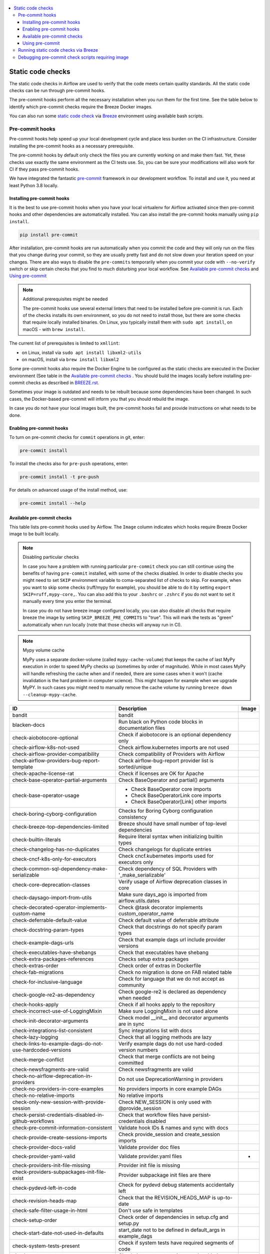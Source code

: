  .. Licensed to the Apache Software Foundation (ASF) under one
    or more contributor license agreements.  See the NOTICE file
    distributed with this work for additional information
    regarding copyright ownership.  The ASF licenses this file
    to you under the Apache License, Version 2.0 (the
    "License"); you may not use this file except in compliance
    with the License.  You may obtain a copy of the License at

 ..   http://www.apache.org/licenses/LICENSE-2.0

 .. Unless required by applicable law or agreed to in writing,
    software distributed under the License is distributed on an
    "AS IS" BASIS, WITHOUT WARRANTIES OR CONDITIONS OF ANY
    KIND, either express or implied.  See the License for the
    specific language governing permissions and limitations
    under the License.

.. contents:: :local:

Static code checks
==================

The static code checks in Airflow are used to verify that the code meets certain quality standards.
All the static code checks can be run through pre-commit hooks.

The pre-commit hooks perform all the necessary installation when you run them
for the first time. See the table below to identify which pre-commit checks require the Breeze Docker images.

You can also run some `static code check <BREEZE.rst#running-static-checks>`_ via `Breeze <BREEZE.rst#aout-airflow-breeze>`_ environment
using available bash scripts.

Pre-commit hooks
----------------

Pre-commit hooks help speed up your local development cycle and place less burden on the CI infrastructure.
Consider installing the pre-commit hooks as a necessary prerequisite.

The pre-commit hooks by default only check the files you are currently working on and make
them fast. Yet, these checks use exactly the same environment as the CI tests
use. So, you can be sure your modifications will also work for CI if they pass
pre-commit hooks.

We have integrated the fantastic `pre-commit <https://pre-commit.com>`__ framework
in our development workflow. To install and use it, you need at least Python 3.8 locally.

Installing pre-commit hooks
...........................

It is the best to use pre-commit hooks when you have your local virtualenv for
Airflow activated since then pre-commit hooks and other dependencies are
automatically installed. You can also install the pre-commit hooks manually
using ``pip install``.

.. code-block:: bash

    pip install pre-commit

After installation, pre-commit hooks are run automatically when you commit the code and they will
only run on the files that you change during your commit, so they are usually pretty fast and do
not slow down your iteration speed on your changes. There are also ways to disable the ``pre-commits``
temporarily when you commit your code with ``--no-verify`` switch or skip certain checks that you find
to much disturbing your local workflow. See `Available pre-commit checks <#available-pre-commit-checks>`_
and `Using pre-commit <#using-pre-commit>`_

.. note:: Additional prerequisites might be needed

    The pre-commit hooks use several external linters that need to be installed before pre-commit is run.
    Each of the checks installs its own environment, so you do not need to install those, but there are some
    checks that require locally installed binaries. On Linux, you typically install
    them with ``sudo apt install``, on macOS - with ``brew install``.

The current list of prerequisites is limited to ``xmllint``:

- on Linux, install via ``sudo apt install libxml2-utils``
- on macOS, install via ``brew install libxml2``

Some pre-commit hooks also require the Docker Engine to be configured as the static
checks are executed in the Docker environment (See table in the
`Available pre-commit checks <#available-pre-commit-checks>`_ . You should build the images
locally before installing pre-commit checks as described in `BREEZE.rst <BREEZE.rst>`__.

Sometimes your image is outdated and needs to be rebuilt because some dependencies have been changed.
In such cases, the Docker-based pre-commit will inform you that you should rebuild the image.

In case you do not have your local images built, the pre-commit hooks fail and provide
instructions on what needs to be done.

Enabling pre-commit hooks
.........................

To turn on pre-commit checks for ``commit`` operations in git, enter:

.. code-block:: bash

    pre-commit install


To install the checks also for ``pre-push`` operations, enter:

.. code-block:: bash

    pre-commit install -t pre-push


For details on advanced usage of the install method, use:

.. code-block:: bash

   pre-commit install --help

Available pre-commit checks
...........................

This table lists pre-commit hooks used by Airflow. The ``Image`` column indicates which hooks
require Breeze Docker image to be built locally.

.. note:: Disabling particular checks

  In case you have a problem with running particular ``pre-commit`` check you can still continue using the
  benefits of having ``pre-commit`` installed, with some of the checks disabled. In order to disable
  checks you might need to set ``SKIP`` environment variable to coma-separated list of checks to skip. For example,
  when you want to skip some checks (ruff/mypy for example), you should be able to do it by setting
  ``export SKIP=ruff,mypy-core,``. You can also add this to your ``.bashrc`` or ``.zshrc`` if you
  do not want to set it manually every time you enter the terminal.

  In case you do not have breeze image configured locally, you can also disable all checks that require breeze
  the image by setting ``SKIP_BREEZE_PRE_COMMITS`` to "true". This will mark the tests as "green" automatically
  when run locally (note that those checks will anyway run in CI).

.. note:: Mypy volume cache

  MyPy uses a separate docker-volume (called ``mypy-cache-volume``) that keeps the cache of last MyPy
  execution in order to speed MyPy checks up (sometimes by order of magnitude). While in most cases MyPy
  will handle refreshing the cache when and if needed, there are some cases when it won't (cache invalidation
  is the hard problem in computer science). This might happen for example when we upgrade MyPY. In such
  cases you might need to manually remove the cache volume by running ``breeze down --cleanup-mypy-cache``.

  .. BEGIN AUTO-GENERATED STATIC CHECK LIST

+-----------------------------------------------------------+--------------------------------------------------------------+---------+
| ID                                                        | Description                                                  | Image   |
+===========================================================+==============================================================+=========+
| bandit                                                    | bandit                                                       |         |
+-----------------------------------------------------------+--------------------------------------------------------------+---------+
| blacken-docs                                              | Run black on Python code blocks in documentation files       |         |
+-----------------------------------------------------------+--------------------------------------------------------------+---------+
| check-aiobotocore-optional                                | Check if aiobotocore is an optional dependency only          |         |
+-----------------------------------------------------------+--------------------------------------------------------------+---------+
| check-airflow-k8s-not-used                                | Check airflow.kubernetes imports are not used                |         |
+-----------------------------------------------------------+--------------------------------------------------------------+---------+
| check-airflow-provider-compatibility                      | Check compatibility of Providers with Airflow                |         |
+-----------------------------------------------------------+--------------------------------------------------------------+---------+
| check-airflow-providers-bug-report-template               | Check airflow-bug-report provider list is sorted/unique      |         |
+-----------------------------------------------------------+--------------------------------------------------------------+---------+
| check-apache-license-rat                                  | Check if licenses are OK for Apache                          |         |
+-----------------------------------------------------------+--------------------------------------------------------------+---------+
| check-base-operator-partial-arguments                     | Check BaseOperator and partial() arguments                   |         |
+-----------------------------------------------------------+--------------------------------------------------------------+---------+
| check-base-operator-usage                                 | * Check BaseOperator core imports                            |         |
|                                                           | * Check BaseOperatorLink core imports                        |         |
|                                                           | * Check BaseOperator[Link] other imports                     |         |
+-----------------------------------------------------------+--------------------------------------------------------------+---------+
| check-boring-cyborg-configuration                         | Checks for Boring Cyborg configuration consistency           |         |
+-----------------------------------------------------------+--------------------------------------------------------------+---------+
| check-breeze-top-dependencies-limited                     | Breeze should have small number of top-level dependencies    |         |
+-----------------------------------------------------------+--------------------------------------------------------------+---------+
| check-builtin-literals                                    | Require literal syntax when initializing builtin types       |         |
+-----------------------------------------------------------+--------------------------------------------------------------+---------+
| check-changelog-has-no-duplicates                         | Check changelogs for duplicate entries                       |         |
+-----------------------------------------------------------+--------------------------------------------------------------+---------+
| check-cncf-k8s-only-for-executors                         | Check cncf.kubernetes imports used for executors only        |         |
+-----------------------------------------------------------+--------------------------------------------------------------+---------+
| check-common-sql-dependency-make-serializable             | Check dependency of SQL Providers with '_make_serializable'  |         |
+-----------------------------------------------------------+--------------------------------------------------------------+---------+
| check-core-deprecation-classes                            | Verify usage of Airflow deprecation classes in core          |         |
+-----------------------------------------------------------+--------------------------------------------------------------+---------+
| check-daysago-import-from-utils                           | Make sure days_ago is imported from airflow.utils.dates      |         |
+-----------------------------------------------------------+--------------------------------------------------------------+---------+
| check-decorated-operator-implements-custom-name           | Check @task decorator implements custom_operator_name        |         |
+-----------------------------------------------------------+--------------------------------------------------------------+---------+
| check-deferrable-default-value                            | Check default value of deferrable attribute                  |         |
+-----------------------------------------------------------+--------------------------------------------------------------+---------+
| check-docstring-param-types                               | Check that docstrings do not specify param types             |         |
+-----------------------------------------------------------+--------------------------------------------------------------+---------+
| check-example-dags-urls                                   | Check that example dags url include provider versions        |         |
+-----------------------------------------------------------+--------------------------------------------------------------+---------+
| check-executables-have-shebangs                           | Check that executables have shebang                          |         |
+-----------------------------------------------------------+--------------------------------------------------------------+---------+
| check-extra-packages-references                           | Checks setup extra packages                                  |         |
+-----------------------------------------------------------+--------------------------------------------------------------+---------+
| check-extras-order                                        | Check order of extras in Dockerfile                          |         |
+-----------------------------------------------------------+--------------------------------------------------------------+---------+
| check-fab-migrations                                      | Check no migration is done on FAB related table              |         |
+-----------------------------------------------------------+--------------------------------------------------------------+---------+
| check-for-inclusive-language                              | Check for language that we do not accept as community        |         |
+-----------------------------------------------------------+--------------------------------------------------------------+---------+
| check-google-re2-as-dependency                            | Check google-re2 is declared as dependency when needed       |         |
+-----------------------------------------------------------+--------------------------------------------------------------+---------+
| check-hooks-apply                                         | Check if all hooks apply to the repository                   |         |
+-----------------------------------------------------------+--------------------------------------------------------------+---------+
| check-incorrect-use-of-LoggingMixin                       | Make sure LoggingMixin is not used alone                     |         |
+-----------------------------------------------------------+--------------------------------------------------------------+---------+
| check-init-decorator-arguments                            | Check model __init__ and decorator arguments are in sync     |         |
+-----------------------------------------------------------+--------------------------------------------------------------+---------+
| check-integrations-list-consistent                        | Sync integrations list with docs                             |         |
+-----------------------------------------------------------+--------------------------------------------------------------+---------+
| check-lazy-logging                                        | Check that all logging methods are lazy                      |         |
+-----------------------------------------------------------+--------------------------------------------------------------+---------+
| check-links-to-example-dags-do-not-use-hardcoded-versions | Verify example dags do not use hard-coded version numbers    |         |
+-----------------------------------------------------------+--------------------------------------------------------------+---------+
| check-merge-conflict                                      | Check that merge conflicts are not being committed           |         |
+-----------------------------------------------------------+--------------------------------------------------------------+---------+
| check-newsfragments-are-valid                             | Check newsfragments are valid                                |         |
+-----------------------------------------------------------+--------------------------------------------------------------+---------+
| check-no-airflow-deprecation-in-providers                 | Do not use DeprecationWarning in providers                   |         |
+-----------------------------------------------------------+--------------------------------------------------------------+---------+
| check-no-providers-in-core-examples                       | No providers imports in core example DAGs                    |         |
+-----------------------------------------------------------+--------------------------------------------------------------+---------+
| check-no-relative-imports                                 | No relative imports                                          |         |
+-----------------------------------------------------------+--------------------------------------------------------------+---------+
| check-only-new-session-with-provide-session               | Check NEW_SESSION is only used with @provide_session         |         |
+-----------------------------------------------------------+--------------------------------------------------------------+---------+
| check-persist-credentials-disabled-in-github-workflows    | Check that workflow files have persist-credentials disabled  |         |
+-----------------------------------------------------------+--------------------------------------------------------------+---------+
| check-pre-commit-information-consistent                   | Validate hook IDs & names and sync with docs                 |         |
+-----------------------------------------------------------+--------------------------------------------------------------+---------+
| check-provide-create-sessions-imports                     | Check provide_session and create_session imports             |         |
+-----------------------------------------------------------+--------------------------------------------------------------+---------+
| check-provider-docs-valid                                 | Validate provider doc files                                  |         |
+-----------------------------------------------------------+--------------------------------------------------------------+---------+
| check-provider-yaml-valid                                 | Validate provider.yaml files                                 | *       |
+-----------------------------------------------------------+--------------------------------------------------------------+---------+
| check-providers-init-file-missing                         | Provider init file is missing                                |         |
+-----------------------------------------------------------+--------------------------------------------------------------+---------+
| check-providers-subpackages-init-file-exist               | Provider subpackage init files are there                     |         |
+-----------------------------------------------------------+--------------------------------------------------------------+---------+
| check-pydevd-left-in-code                                 | Check for pydevd debug statements accidentally left          |         |
+-----------------------------------------------------------+--------------------------------------------------------------+---------+
| check-revision-heads-map                                  | Check that the REVISION_HEADS_MAP is up-to-date              |         |
+-----------------------------------------------------------+--------------------------------------------------------------+---------+
| check-safe-filter-usage-in-html                           | Don't use safe in templates                                  |         |
+-----------------------------------------------------------+--------------------------------------------------------------+---------+
| check-setup-order                                         | Check order of dependencies in setup.cfg and setup.py        |         |
+-----------------------------------------------------------+--------------------------------------------------------------+---------+
| check-start-date-not-used-in-defaults                     | start_date not to be defined in default_args in example_dags |         |
+-----------------------------------------------------------+--------------------------------------------------------------+---------+
| check-system-tests-present                                | Check if system tests have required segments of code         |         |
+-----------------------------------------------------------+--------------------------------------------------------------+---------+
| check-system-tests-tocs                                   | Check that system tests is properly added                    |         |
+-----------------------------------------------------------+--------------------------------------------------------------+---------+
| check-tests-unittest-testcase                             | Check that unit tests do not inherit from unittest.TestCase  |         |
+-----------------------------------------------------------+--------------------------------------------------------------+---------+
| check-urlparse-usage-in-code                              | Don't use urlparse in code                                   |         |
+-----------------------------------------------------------+--------------------------------------------------------------+---------+
| check-usage-of-re2-over-re                                | Use re2 module instead of re                                 |         |
+-----------------------------------------------------------+--------------------------------------------------------------+---------+
| check-xml                                                 | Check XML files with xmllint                                 |         |
+-----------------------------------------------------------+--------------------------------------------------------------+---------+
| codespell                                                 | Run codespell to check for common misspellings in files      |         |
+-----------------------------------------------------------+--------------------------------------------------------------+---------+
| compile-www-assets                                        | Compile www assets                                           |         |
+-----------------------------------------------------------+--------------------------------------------------------------+---------+
| compile-www-assets-dev                                    | Compile www assets in dev mode                               |         |
+-----------------------------------------------------------+--------------------------------------------------------------+---------+
| create-missing-init-py-files-tests                        | Create missing init.py files in tests                        |         |
+-----------------------------------------------------------+--------------------------------------------------------------+---------+
| debug-statements                                          | Detect accidentally committed debug statements               |         |
+-----------------------------------------------------------+--------------------------------------------------------------+---------+
| detect-private-key                                        | Detect if private key is added to the repository             |         |
+-----------------------------------------------------------+--------------------------------------------------------------+---------+
| doctoc                                                    | Add TOC for Markdown and RST files                           |         |
+-----------------------------------------------------------+--------------------------------------------------------------+---------+
| end-of-file-fixer                                         | Make sure that there is an empty line at the end             |         |
+-----------------------------------------------------------+--------------------------------------------------------------+---------+
| fix-encoding-pragma                                       | Remove encoding header from Python files                     |         |
+-----------------------------------------------------------+--------------------------------------------------------------+---------+
| flynt                                                     | Run flynt string format converter for Python                 |         |
+-----------------------------------------------------------+--------------------------------------------------------------+---------+
| generate-airflow-diagrams                                 | Generate airflow diagrams                                    |         |
+-----------------------------------------------------------+--------------------------------------------------------------+---------+
| generate-pypi-readme                                      | Generate PyPI README                                         |         |
+-----------------------------------------------------------+--------------------------------------------------------------+---------+
| identity                                                  | Print input to the static check hooks for troubleshooting    |         |
+-----------------------------------------------------------+--------------------------------------------------------------+---------+
| insert-license                                            | * Add license for all SQL files                              |         |
|                                                           | * Add license for all RST files                              |         |
|                                                           | * Add license for all CSS/JS/JSX/PUML/TS/TSX files           |         |
|                                                           | * Add license for all JINJA template files                   |         |
|                                                           | * Add license for all Shell files                            |         |
|                                                           | * Add license for all Python files                           |         |
|                                                           | * Add license for all XML files                              |         |
|                                                           | * Add license for all Helm template files                    |         |
|                                                           | * Add license for all YAML files except Helm templates       |         |
|                                                           | * Add license for all Markdown files                         |         |
|                                                           | * Add license for all other files                            |         |
+-----------------------------------------------------------+--------------------------------------------------------------+---------+
| lint-chart-schema                                         | Lint chart/values.schema.json file                           |         |
+-----------------------------------------------------------+--------------------------------------------------------------+---------+
| lint-css                                                  | stylelint                                                    |         |
+-----------------------------------------------------------+--------------------------------------------------------------+---------+
| lint-dockerfile                                           | Lint Dockerfile                                              |         |
+-----------------------------------------------------------+--------------------------------------------------------------+---------+
| lint-helm-chart                                           | Lint Helm Chart                                              |         |
+-----------------------------------------------------------+--------------------------------------------------------------+---------+
| lint-json-schema                                          | * Lint JSON Schema files with JSON Schema                    |         |
|                                                           | * Lint NodePort Service with JSON Schema                     |         |
|                                                           | * Lint Docker compose files with JSON Schema                 |         |
|                                                           | * Lint chart/values.schema.json file with JSON Schema        |         |
|                                                           | * Lint chart/values.yaml file with JSON Schema               |         |
|                                                           | * Lint config_templates/config.yml file with JSON Schema     |         |
+-----------------------------------------------------------+--------------------------------------------------------------+---------+
| lint-markdown                                             | Run markdownlint                                             |         |
+-----------------------------------------------------------+--------------------------------------------------------------+---------+
| lint-openapi                                              | * Lint OpenAPI using spectral                                |         |
|                                                           | * Lint OpenAPI using openapi-spec-validator                  |         |
+-----------------------------------------------------------+--------------------------------------------------------------+---------+
| mixed-line-ending                                         | Detect if mixed line ending is used (\r vs. \r\n)            |         |
+-----------------------------------------------------------+--------------------------------------------------------------+---------+
| mypy-core                                                 | Run mypy for core                                            | *       |
+-----------------------------------------------------------+--------------------------------------------------------------+---------+
| mypy-dev                                                  | Run mypy for dev                                             | *       |
+-----------------------------------------------------------+--------------------------------------------------------------+---------+
| mypy-docs                                                 | Run mypy for /docs/ folder                                   | *       |
+-----------------------------------------------------------+--------------------------------------------------------------+---------+
| mypy-providers                                            | Run mypy for providers                                       | *       |
+-----------------------------------------------------------+--------------------------------------------------------------+---------+
| pretty-format-json                                        | Format JSON files                                            |         |
+-----------------------------------------------------------+--------------------------------------------------------------+---------+
| python-no-log-warn                                        | Check if there are no deprecate log warn                     |         |
+-----------------------------------------------------------+--------------------------------------------------------------+---------+
| replace-bad-characters                                    | Replace bad characters                                       |         |
+-----------------------------------------------------------+--------------------------------------------------------------+---------+
| rst-backticks                                             | Check if RST files use double backticks for code             |         |
+-----------------------------------------------------------+--------------------------------------------------------------+---------+
| ruff                                                      | ruff-lint                                                    |         |
+-----------------------------------------------------------+--------------------------------------------------------------+---------+
| ruff-format                                               | ruff-format                                                  |         |
+-----------------------------------------------------------+--------------------------------------------------------------+---------+
| shellcheck                                                | Check Shell scripts syntax correctness                       |         |
+-----------------------------------------------------------+--------------------------------------------------------------+---------+
| trailing-whitespace                                       | Remove trailing whitespace at end of line                    |         |
+-----------------------------------------------------------+--------------------------------------------------------------+---------+
| ts-compile-format-lint-www                                | TS types generation / ESLint / Prettier against UI files     |         |
+-----------------------------------------------------------+--------------------------------------------------------------+---------+
| update-black-version                                      | Update black versions everywhere                             |         |
+-----------------------------------------------------------+--------------------------------------------------------------+---------+
| update-breeze-cmd-output                                  | Update output of breeze commands in BREEZE.rst               |         |
+-----------------------------------------------------------+--------------------------------------------------------------+---------+
| update-breeze-readme-config-hash                          | Update Breeze README.md with config files hash               |         |
+-----------------------------------------------------------+--------------------------------------------------------------+---------+
| update-common-sql-api-stubs                               | Check and update common.sql API stubs                        |         |
+-----------------------------------------------------------+--------------------------------------------------------------+---------+
| update-er-diagram                                         | Update ER diagram                                            | *       |
+-----------------------------------------------------------+--------------------------------------------------------------+---------+
| update-extras                                             | Update extras in documentation                               |         |
+-----------------------------------------------------------+--------------------------------------------------------------+---------+
| update-in-the-wild-to-be-sorted                           | Sort INTHEWILD.md alphabetically                             |         |
+-----------------------------------------------------------+--------------------------------------------------------------+---------+
| update-inlined-dockerfile-scripts                         | Inline Dockerfile and Dockerfile.ci scripts                  |         |
+-----------------------------------------------------------+--------------------------------------------------------------+---------+
| update-installed-providers-to-be-sorted                   | Sort alphabetically and uniquify installed_providers.txt     |         |
+-----------------------------------------------------------+--------------------------------------------------------------+---------+
| update-local-yml-file                                     | Update mounts in the local yml file                          |         |
+-----------------------------------------------------------+--------------------------------------------------------------+---------+
| update-migration-references                               | Update migration ref doc                                     | *       |
+-----------------------------------------------------------+--------------------------------------------------------------+---------+
| update-providers-dependencies                             | Update cross-dependencies for providers packages             |         |
+-----------------------------------------------------------+--------------------------------------------------------------+---------+
| update-spelling-wordlist-to-be-sorted                     | Sort alphabetically and uniquify spelling_wordlist.txt       |         |
+-----------------------------------------------------------+--------------------------------------------------------------+---------+
| update-supported-versions                                 | Updates supported versions in documentation                  |         |
+-----------------------------------------------------------+--------------------------------------------------------------+---------+
| update-vendored-in-k8s-json-schema                        | Vendor k8s definitions into values.schema.json               |         |
+-----------------------------------------------------------+--------------------------------------------------------------+---------+
| update-version                                            | Update version to the latest version in the documentation    |         |
+-----------------------------------------------------------+--------------------------------------------------------------+---------+
| validate-pyproject                                        | Validate pyproject.toml                                      |         |
+-----------------------------------------------------------+--------------------------------------------------------------+---------+
| yamllint                                                  | Check YAML files with yamllint                               |         |
+-----------------------------------------------------------+--------------------------------------------------------------+---------+

  .. END AUTO-GENERATED STATIC CHECK LIST

Using pre-commit
................

After installation, pre-commit hooks are run automatically when you commit the
code. But you can run pre-commit hooks manually as needed.

-   Run all checks on your staged files by using:

.. code-block:: bash

    pre-commit run

-   Run only mypy check on your staged files (in ``airflow/`` excluding providers) by using:

.. code-block:: bash

    pre-commit run mypy-core

-   Run only mypy checks on all files by using:

.. code-block:: bash

    pre-commit run mypy-core --all-files


-   Run all checks on all files by using:

.. code-block:: bash

    pre-commit run --all-files


-   Run all checks only on files modified in the last locally available commit in your checked out branch:

.. code-block:: bash

    pre-commit run --source=HEAD^ --origin=HEAD


-   Show files modified automatically by pre-commit when pre-commits automatically fix errors

.. code-block:: bash

    pre-commit run --show-diff-on-failure

-   Skip one or more of the checks by specifying a comma-separated list of
    checks to skip in the SKIP variable:

.. code-block:: bash

    SKIP=mypy-core,ruff pre-commit run --all-files


You can always skip running the tests by providing ``--no-verify`` flag to the
``git commit`` command.

To check other usage types of the pre-commit framework, see `Pre-commit website <https://pre-commit.com/>`__.

Running static code checks via Breeze
-------------------------------------

The static code checks can be launched using the Breeze environment.

You run the static code checks via ``breeze static-check`` or commands.

You can see the list of available static checks either via ``--help`` flag or by using the autocomplete
option.

Run the ``mypy`` check for the currently staged changes (in ``airflow/`` excluding providers):

.. code-block:: bash

     breeze static-checks --type mypy-core

Run the ``mypy`` check for all files:

.. code-block:: bash

     breeze static-checks --type mypy-core --all-files

Run the ``ruff`` check for the ``tests/core.py`` file with verbose output:

.. code-block:: bash

     breeze static-checks --type ruff --file tests/core.py --verbose

Run the ``ruff for the ``tests.core`` package with verbose output:

.. code-block:: bash

     breeze static-checks --type ruff --file tests/core/* --verbose

Run the ``black`` check for the files ``airflow/example_dags/example_bash_operator.py`` and
``airflow/example_dags/example_python_operator.py``:

.. code-block:: bash

     breeze static-checks --type black --file airflow/example_dags/example_bash_operator.py \
         airflow/example_dags/example_python_operator.py

Run all checks for the currently staged files:

.. code-block:: bash

     breeze static-checks

Run all checks for all files:

.. code-block:: bash

    breeze static-checks --all-files

Run all checks for last commit:

.. code-block:: bash

     breeze static-checks --last-commit

Run all checks for all changes in my branch since branched from main:

.. code-block:: bash

     breeze static-checks --type mypy-core --only-my-changes

More examples can be found in `Breeze documentation <BREEZE.rst#running-static-checks>`_


Debugging pre-commit check scripts requiring image
--------------------------------------------------

Those commits that use Breeze docker image might sometimes fail, depending on your operating system and
docker setup, so sometimes it might be required to run debugging with the commands. This is done via
two environment variables ``VERBOSE`` and ``DRY_RUN``. Setting them to "true" will respectively show the
commands to run before running them or skip running the commands.

Note that you need to run pre-commit with --verbose command to get the output regardless of the status
of the static check (normally it will only show output on failure).

Printing the commands while executing:

.. code-block:: bash

     VERBOSE="true" pre-commit run --verbose ruff

Just performing dry run:

.. code-block:: bash

     DRY_RUN="true" pre-commit run --verbose ruff
